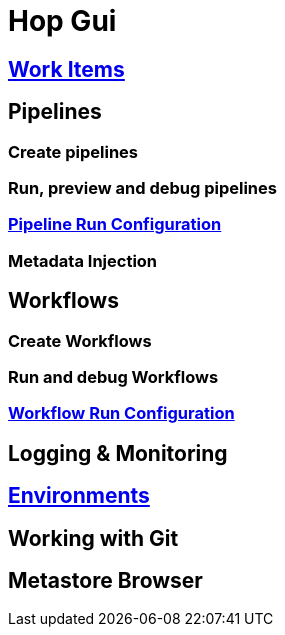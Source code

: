 [[HopGui]]

= Hop Gui

== https://www.project-hop.org/manual/latest/hop-gui/workitems.html[Work Items]
== Pipelines
=== Create pipelines
=== Run, preview and debug pipelines
=== https://www.project-hop.org/manual/latest/hop-gui/run-configurations/pipeline/pipeline-run-configurations.html[Pipeline Run Configuration]
=== Metadata Injection
== Workflows
=== Create Workflows
=== Run and debug Workflows
=== https://www.project-hop.org/manual/latest/hop-gui/run-configurations/workflow/workflow-run-configurations.html[Workflow Run Configuration]
== Logging & Monitoring
== https://www.project-hop.org/manual/latest/hop-gui/environments/environments.html[Environments]
== Working with Git
== Metastore Browser
